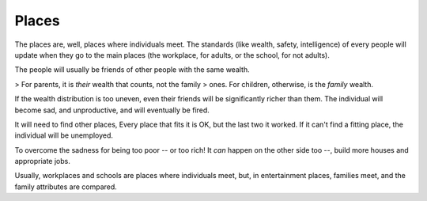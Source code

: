 Places
======

The places are, well, places where individuals meet. The standards
(like wealth, safety, intelligence) of every people will update when
they go to the main places (the workplace, for adults, or the school,
for not adults). 

The people will usually be friends of other people with the same
wealth. 

> For parents, it is *their* wealth that counts, not the family
> ones. For children, otherwise, is the *family* wealth.

If the wealth distribution is too uneven, even their friends will be
significantly richer than them. The individual will become sad, and
unproductive, and will eventually be fired.

It will need to find other places, Every place that fits it is OK,
but the last two it worked. If it can't find a fitting place, the
individual will be unemployed.

To overcome the sadness for being too poor -- or too rich! It *can*
happen on the other side too --, build more houses and appropriate
jobs.

.. info::
   Yes, even in the real world there are jobs that people see as
   "poor people jobs", and ones that people see as "rich people jobs".

Usually, workplaces and schools are places where individuals meet,
but, in entertainment places, families meet, and the family attributes
are compared.

